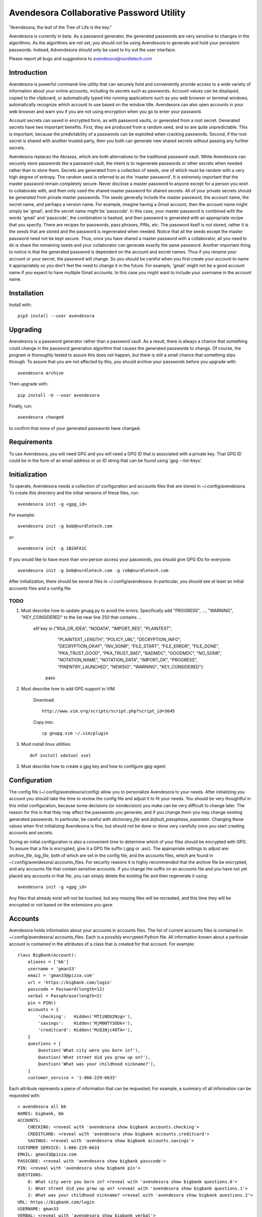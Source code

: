 Avendesora Collaborative Password Utility
=========================================

"Avendesora, the leaf of the Tree of Life is the key."

Avendesora is currently in beta. As a password generator, the generated 
passwords are very sensitive to changes in the algorithms. As the algorithms are 
not set, you should not be using Avendesora to generate and hold your persistent 
passwords.  Instead, Advendesora should only be used to try out the user 
interface.

Please report all bugs and suggestions to avendesora@nurdletech.com

Introduction
------------

Avendesora is powerful command-line utility that can securely hold and 
conveniently provide access to a wide variety of information about your online 
accounts, including its secrets such as passwords. Account values can be 
displayed, copied to the clipboard, or automatically typed into running 
applications such as you web browser or terminal windows, automatically 
recognize which account to use based on the window title.  Avendesora can also 
open accounts in your web browser and warn you if you are not using encryption 
when you go to enter your password.

Account secrets can saved in encrypted form, as with password vaults, or 
generated from a root secret.  Generated secrets have two important benefits.  
First, they are produced from a random seed, and so are quite unpredictable.  
This is important, because the predictability of a passwords can be exploited 
when cracking passwords.  Second, if the root secret is shared with another 
trusted party, then you both can generate new shared secrets without passing any 
further secrets.

Avendesora replaces the Abraxas, which are both alternatives to the traditional 
password vault.  While Avendesora can securely store passwords like a password 
vault, the intent is to regenerate passwords or other secrets when needed rather 
than to store them.  Secrets are generated from a collection of seeds, one of 
which must be random with a very high degree of entropy. The random seed is 
referred to as the 'master password'.  It is extremely important that the master 
password remain completely secure.  Never disclose a master password to anyone 
except for a person you wish to collaborate with, and then only used the shared 
master password for shared secrets.  All of your private secrets should be 
generated from private master passwords. The seeds generally include the master 
password, the account name, the secret name, and perhaps a version name.  For 
example, imagine having a Gmail account, then the account name might simply be 
'gmail', and the secret name might be 'passcode'. In this case, your master 
password is combined with the words 'gmail' and 'passcode', the combination is 
hashed, and then password is generated with an appropriate recipe that you 
specify.  There are recipes for passwords, pass phrases, PINs, etc.  The 
password itself is not stored, rather it is the seeds that are stored and the 
password is regenerated when needed. Notice that all the seeds except the master 
password need not be kept secure. Thus, once you have shared a master password 
with a collaborator, all you need to do is share the remaining seeds and your 
collaborator can generate exactly the same password. Another important thing to 
notice is that the generated password is dependent on the account and secret 
names. Thus if you rename your account or your secret, the password will change.  
So you should be careful when you first create your account to name it 
appropriately so you don't feel the need to change it in the future. For 
example, 'gmail' might not be a good account name if you expect to have multiple 
Gmail accounts. In this case you might want to include your username in the 
account name.



Installation
------------

Install with::

    pip3 install --user avendesora

.. image:: https://travis-ci.org/KenKundert/avendesora.svg?branch=master
    :target: https://travis-ci.org/KenKundert/avendesora


Upgrading
---------

Avendesora is a password generator rather than a password vault. As a result, 
there is always a chance that something could change in the password generation 
algorithm that causes the generated passwords to change. Of course, the program 
is thoroughly tested to assure this does not happen, but there is still a small 
chance that something slips through.  To assure that you are not affected by 
this, you should archive your passwords before you upgrade with::

    avendesora archive

Then upgrade with::

    pip install -U --user avendesora

Finally, run::

    avendesora changed

to confirm that none of your generated passwords have changed.


Requirements
------------

To use Avendesora, you will need GPG and you will need a GPG ID that is 
associated with a private key. That GPG ID could be in the form of an email 
address or an ID string that can be found using 'gpg --list-keys'.


Initialization
--------------

To operate, Avendesora needs a collection of configuration and accounts files 
that are stored in ~/.config/avendesora. To create this directory and the 
initial versions of these files, run::

    avendesora init -g <gpg_id>

For example::

    avendesora init -g bob@nurdletech.com


or::

    avendesora init -g 1B2AFA1C

If you would like to have more than one person access your passwords, you should 
give GPG IDs for everyone::

    avendesora init -g bob@nurdletech.com -g rob@nurdletech.com

After initialization, there should be several files in ~/.config/avendesora. In 
particular, you should see at least an initial accounts files and a config file.

####
TODO
####

1. Must describe how to update gnupg.py to avoid the errors. Specifically add 
   "PROGRESS", ..., "WARNING", "KEY_CONSIDERED" to the list near line 250 that 
   contains ...

        elif key in ("RSA_OR_IDEA", "NODATA", "IMPORT_RES", "PLAINTEXT",
                     "PLAINTEXT_LENGTH", "POLICY_URL", "DECRYPTION_INFO",
                     "DECRYPTION_OKAY", "INV_SGNR", "FILE_START", "FILE_ERROR",
                     "FILE_DONE", "PKA_TRUST_GOOD", "PKA_TRUST_BAD", "BADMDC",
                     "GOODMDC", "NO_SGNR", "NOTATION_NAME", "NOTATION_DATA",
                     "IMPORT_OK", "PROGRESS", "PINENTRY_LAUNCHED", "NEWSIG",
                     "WARNING", "KEY_CONSIDERED"):
            pass

2. Must describe how to add GPG support to VIM.

    Download::

        http://www.vim.org/scripts/script.php?script_id=3645

    Copy into::

        cp gnupg.vim ~/.vim/plugin

3. Must install linux utilities::

        dnf install xdotool xsel

3. Must describe how to create a gpg key and how to configure gpg-agent


Configuration
-------------

The config file (~/.config/avendesora/config) allow you to personalize 
Avendesora to your needs. After initializing you account you should take the 
time to review the config file and adjust it to fit your needs. You should be 
very thoughtful in this initial configuration, because some decisions (or 
nondecision) you make can be very difficult to change later.  The reason for 
this is that they may affect the passwords you generate, and if you change them 
you may change existing generated passwords. In particular, be careful with 
*dictionary_file* and *default_passphase_separator*. Changing these values when 
first initializing Avendesora is fine, but should not be done or done very 
carefully once you start creating accounts and secrets.

During an initial configuration is also a convenient time to determine which of 
your files should be encrypted with GPG. To assure that a file is encrypted, 
give it a GPG file suffix (.gpg or .asc). The appropriate settings to adjust 
are: *archive_file*, *log_file*, both of which are set in the config file, and 
the accounts files, which are found in ~/.config/avendesora/.accounts_files. For 
security reasons it is highly recommended that the archive file be encrypted, 
and any accounts file that contain sensitive accounts. If you change the suffix 
on an accounts file and you have not yet placed any accounts in that file, you 
can simply delete the existing file and then regenerate it using::

    avendesora init -g <gpg_id>

Any files that already exist will not be touched, but any missing files will be 
recreated, and this time they will be encrypted or not based on the extensions 
you gave.


Accounts
--------

Avendesora holds information about your accounts in accounts files. The list of 
current accounts files is contained in ~/.config/avendesora/.accounts_files.  
Each is a possibly encrypted Python file. All information known about 
a particular account is contained in the attributes of a class that is created 
for that account. For example::

    class BigBank(Account):
        aliases = ['bb']
        username = 'gman33'
        email = 'gman33@pizza.com'
        url = 'https://bigbank.com/login'
        passcode = Password(length=12)
        verbal = Passphrase(length=2)
        pin = PIN()
        accounts = {
            'checking':   Hidden('MTIzNDU2Nzg='),
            'savings':    Hidden('MjM0NTY3ODk='),
            'creditcard': Hidden('MzQ1Njc4OTA='),
        }
        questions = [
            Question('What city were you born in?'),
            Question('What street did you grow up on?'),
            Question('What was your childhood nickname?'),
        ]
        customer_service = '1-866-229-6633'

Each attribute represents a piece of information that can be requested. For 
example, a summary of all information can be requested with::

    > avendesora all bb
    NAMES: bigbank, bb
    ACCOUNTS:
        CHECKING: <reveal with 'avendesora show bigbank accounts.checking'>
        CREDITCARD: <reveal with 'avendesora show bigbank accounts.creditcard'>
        SAVINGS: <reveal with 'avendesora show bigbank accounts.savings'>
    CUSTOMER SERVICE: 1-866-229-6633
    EMAIL: gman33@pizza.com
    PASSCODE: <reveal with 'avendesora show bigbank passcode'>
    PIN: <reveal with 'avendesora show bigbank pin'>
    QUESTIONS:
        0: What city were you born in? <reveal with 'avendesora show bigbank questions.0'>
        1: What street did you grow up on? <reveal with 'avendesora show bigbank questions.1'>
        2: What was your childhood nickname? <reveal with 'avendesora show bigbank questions.2'>
    URL: https://bigbank.com/login
    USERNAME: gman33
    VERBAL: <reveal with 'avendesora show bigbank verbal'>

The attributes have various levels of confidentiality.  Simple strings are not 
considered sensitive. Those values provided by Python classes inherit the 
confidentiality of the class.  Hidden() provides simple concealment. GPG()
provides full encryption. And classes like Password(), Passphrase(), PIN() and 
Question generates secrets.  Attributes that are considered sensitive are not 
shown in the above summary, but can be requested individually::

    > avendesora show bb pin
    PIN: 7784

Attributes can be simple scalars, such as PIN. They can be array memberss, such 
as questions::

    > avendesora show bigbank questions.1
    QUESTIONS.1: contact insulator crumb

Or they can be dictionary members::

    > avendesora show bb accounts.checking
    ACCOUNTS.CHECKING (base64): 12345678

The passcode attribute is the default scalar attribute::

    > avendesora show bb
    PASSCODE: Nj3gpqHNfiie

The questions attribute is the default array attribute, which is used if the 
requested field is a number::

    > avendesora show bb 0
    QUESTIONS.0: muffin favorite boyfriend


Adding And Editing Accounts
---------------------------

You add new accounts using the *add* command::

    > avendesora add [<template>]

The available templates can be found using::

    > avendesora help add

You can add new templates or edit the existing templates by changing 
*account_templates* in ~/.config/avendesora/config.

The *add* command will open your editor (set this with the *edit_template* 
setting in the config file). If you are using default version of *edit_template* 
the template will be opened in Vim with the *n* key is mapped to take you to the 
next field. You can edit any part of the template you like, but at a minimum you 
need to edit the fields.

Once an account exists, you can edit it using::

    > avendesora edit [<account>]

This opens the accounts file with your editor (set this with the *edit_account* 
setting in the config file). If you are using default version of *edit_account*, 
which uses VIM, it should take you directly to the account.


Finding Accounts
----------------

There are two ways of finding accounts. First, you can list any accounts whose 
name or aliases contains a text fragment. For example::

    > avendesora find bank
    bank:
        bankofamerica (boa)

Second, you can list any accounts that contain a text fragment in any non-secret 
field. For example::


    > avendesora find 4408
    4408:
        bankofamerica (boa)

